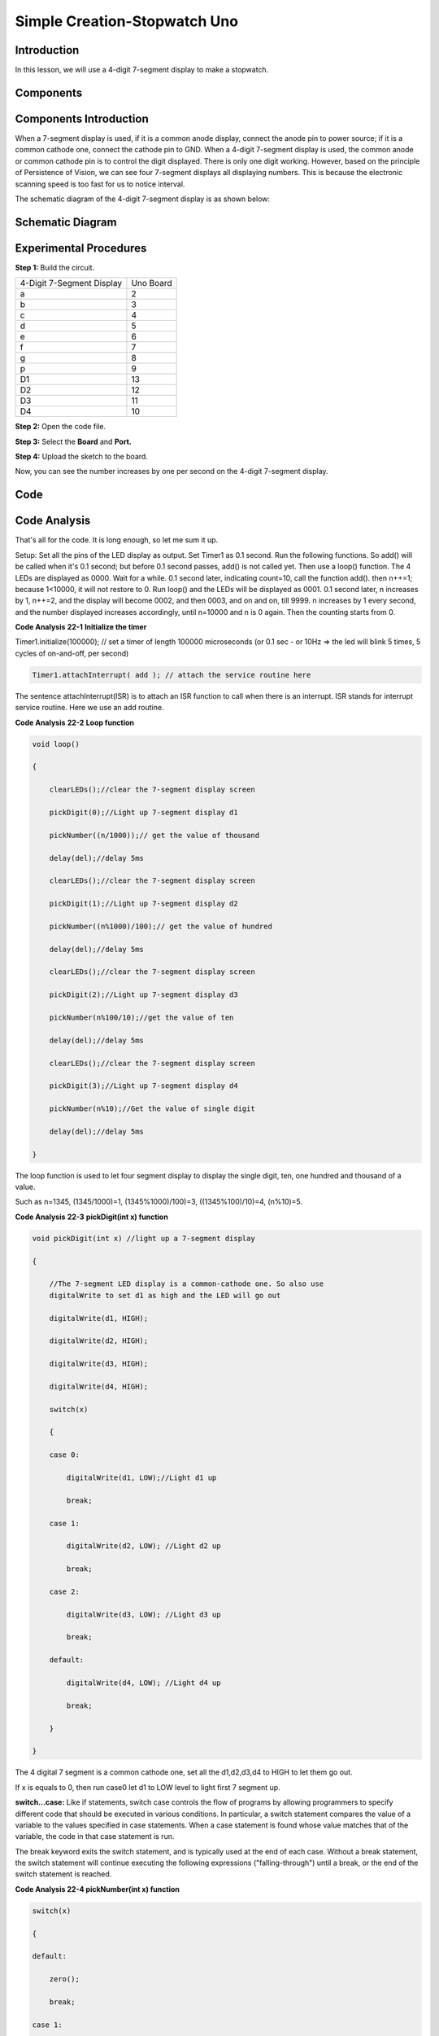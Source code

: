Simple Creation-Stopwatch Uno
================================

Introduction
---------------------

In this lesson, we will use a 4-digit 7-segment display to make a
stopwatch.

Components
-----------------

.. image:: media_uno/uno24.png
    :align: center


Components Introduction
---------------------------------

When a 7-segment display is used, if it is a common anode display,
connect the anode pin to power source; if it is a common cathode one,
connect the cathode pin to GND. When a 4-digit 7-segment display is
used, the common anode or common cathode pin is to control the digit
displayed. There is only one digit working. However, based on the
principle of Persistence of Vision, we can see four 7-segment displays
all displaying numbers. This is because the electronic scanning speed is
too fast for us to notice interval.

The schematic diagram of the 4-digit 7-segment display is as shown
below:

.. image:: media_uno/image176.png
   :width: 3.25972in
   :height: 2.87986in
   :align: center

Schematic Diagram
-------------------------

.. image:: media_uno/image177.png
   :width: 6.95139in
   :height: 3.78194in
   :align: center


Experimental Procedures
-----------------------------------

**Step 1:** Build the circuit.

========================= =========
4-Digit 7-Segment Display Uno Board
a                         2
b                         3
c                         4
d                         5
e                         6
f                         7
g                         8
p                         9
D1                        13
D2                        12
D3                        11
D4                        10
========================= =========

.. image:: media_uno/image178.png
   :alt: 19
   :width: 6.47292in
   :height: 4.69375in
   :align: center
   

**Step 2:** Open the code file.

**Step 3:** Select the **Board** and **Port.**

**Step 4:** Upload the sketch to the board.

Now, you can see the number increases by one per second on the 4-digit
7-segment display.

.. image:: media_uno/image179.jpeg
   :alt: 19
   :width: 6.47292in
   :height: 4.69375in
   :align: center

Code
--------

.. raw:: html

    <iframe src=https://create.arduino.cc/editor/sunfounder01/f3d5a253-7941-40f1-a475-5a90871f06dc/preview?embed style="height:510px;width:100%;margin:10px 0" frameborder=0></iframe>

Code Analysis
-------------------

That's all for the code. It is long enough, so let me sum it up.

Setup: Set all the pins of the LED display as output. Set Timer1 as 0.1
second. Run the following functions. So add() will be called when it's
0.1 second; but before 0.1 second passes, add() is not called yet. Then
use a loop() function. The 4 LEDs are displayed as 0000. Wait for a
while. 0.1 second later, indicating count=10, call the function add().
then n++=1; because 1<10000, it will not restore to 0. Run loop() and
the LEDs will be displayed as 0001. 0.1 second later, n increases by 1,
n++=2, and the display will become 0002, and then 0003, and on and on,
till 9999. n increases by 1 every second, and the number displayed
increases accordingly, until n=10000 and n is 0 again. Then the counting
starts from 0.

**Code Analysis** **22-1** **Initialize the timer**

Timer1.initialize(100000); // set a timer of length 100000 microseconds
(or 0.1 sec - or 10Hz => the led will blink 5 times, 5 cycles of
on-and-off, per second)

.. code-block:: arduino

    Timer1.attachInterrupt( add ); // attach the service routine here

The sentence attachInterrupt(ISR) is to attach an ISR function to call
when there is an interrupt. ISR stands for interrupt service routine.
Here we use an add routine.

**Code Analysis** **22-2** **Loop function**

.. code-block:: arduino

    void loop()

    {

        clearLEDs();//clear the 7-segment display screen

        pickDigit(0);//Light up 7-segment display d1

        pickNumber((n/1000));// get the value of thousand

        delay(del);//delay 5ms

        clearLEDs();//clear the 7-segment display screen

        pickDigit(1);//Light up 7-segment display d2

        pickNumber((n%1000)/100);// get the value of hundred

        delay(del);//delay 5ms

        clearLEDs();//clear the 7-segment display screen

        pickDigit(2);//Light up 7-segment display d3

        pickNumber(n%100/10);//get the value of ten

        delay(del);//delay 5ms

        clearLEDs();//clear the 7-segment display screen

        pickDigit(3);//Light up 7-segment display d4

        pickNumber(n%10);//Get the value of single digit

        delay(del);//delay 5ms

    }

The loop function is used to let four segment display to display the
single digit, ten, one hundred and thousand of a value.

Such as n=1345, (1345/1000)=1, (1345%1000)/100)=3, ((1345%100)/10)=4,
(n%10)=5.

**Code Analysis** **22-3** **pickDigit(int x) function**

.. code-block:: arduino

    void pickDigit(int x) //light up a 7-segment display

    {

        //The 7-segment LED display is a common-cathode one. So also use
        digitalWrite to set d1 as high and the LED will go out

        digitalWrite(d1, HIGH);

        digitalWrite(d2, HIGH);

        digitalWrite(d3, HIGH);

        digitalWrite(d4, HIGH);

        switch(x)

        {

        case 0:

            digitalWrite(d1, LOW);//Light d1 up

            break;

        case 1:

            digitalWrite(d2, LOW); //Light d2 up

            break;

        case 2:

            digitalWrite(d3, LOW); //Light d3 up

            break;

        default:

            digitalWrite(d4, LOW); //Light d4 up

            break;

        }

    }

The 4 digital 7 segment is a common cathode one, set all the d1,d2,d3,d4
to HIGH to let them go out.

If x is equals to 0, then run case0 let d1 to LOW level to light first 7
segment up.

**switch...case:** Like if statements, switch case controls the flow of
programs by allowing programmers to specify different code that should
be executed in various conditions. In particular, a switch statement
compares the value of a variable to the values specified in case
statements. When a case statement is found whose value matches that of
the variable, the code in that case statement is run.

The break keyword exits the switch statement, and is typically used at
the end of each case. Without a break statement, the switch statement
will continue executing the following expressions ("falling-through")
until a break, or the end of the switch statement is reached.

**Code Analysis 22-4 pickNumber(int x) function**

.. code-block:: arduino

    switch(x)

    {

    default:

        zero();

        break;

    case 1:

        one();

        break;

    case 2:

        two();

        break;

    case 3:

        three();

        .......

The function is to control the LED to display numbers. Call zero(),
one() until the nine() function to display 0-9 numbers.

Use zero() as an example:

The function void zero is to control the high/low level of LED. Use
digitalWrite to set a to f as high, g as low. Based on the pin diagram
just mentioned, when a to f is high and g is low, the number 0 will be
displayed.

.. code-block:: arduino

    void zero() //the 7-segment led display 0

    {

        digitalWrite(a, HIGH);

        digitalWrite(b, HIGH);

        digitalWrite(c, HIGH);

        digitalWrite(d, HIGH);

        digitalWrite(e, HIGH);

        digitalWrite(f, HIGH);

        digitalWrite(g, LOW);

    }

**Code Analysis 23-5 clearLEDs() function**

.. code-block:: arduino

    void clearLEDs() //clear the 7-segment display screen

    {

        digitalWrite(a, LOW);

        digitalWrite(b, LOW);

        digitalWrite(c, LOW);

        digitalWrite(d, LOW);

        digitalWrite(e, LOW);

        digitalWrite(f, LOW);

        digitalWrite(g, LOW);

    }

Write all pins a-p to LOW level, let the 7-segment digital display go
out.

**Code Analysis 22-6 add() function**

.. code-block:: arduino

    void add()

    {

        // Toggle LED

        count ++; //The original value of count is 0. count++=1; keep the
        counting till 10, because one LED can display a maximum of 9.

        if(count == 10) // If count=10, which is 1 second, the following
        statement will be run.

        {

            count = 0; //which means count from 0

            n ++; //then n++=1

            if(n == 10000) //When n=10000,

            {

                n = 0; //n restores to 0.

            }

        }

    }